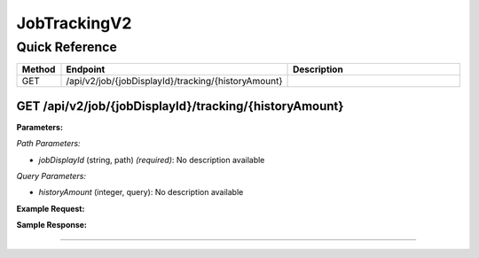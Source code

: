 JobTrackingV2
=============

Quick Reference
---------------

.. list-table::
   :header-rows: 1
   :widths: 10 40 50

   * - Method
     - Endpoint
     - Description
   * - GET
     - /api/v2/job/{jobDisplayId}/tracking/{historyAmount}
     - 


.. _get-apiv2jobjobdisplayidtrackinghistoryamount:

GET /api/v2/job/{jobDisplayId}/tracking/{historyAmount}
~~~~~~~~~~~~~~~~~~~~~~~~~~~~~~~~~~~~~~~~~~~~~~~~~~~~~~~

**Parameters:**

*Path Parameters:*

- `jobDisplayId` (string, path) *(required)*: No description available

*Query Parameters:*

- `historyAmount` (integer, query): No description available

**Example Request:**

.. tabs::

   .. tab:: Python

      .. code-block:: python

         from ABConnect import ABConnectAPI
         
         # Initialize the API client
         api = ABConnectAPI()
         
         # Make the API call
         response = api.raw.get(
             "/api/v2/job/{jobDisplayId}/tracking/{historyAmount}"
         ,
             jobDisplayId=2000000
         
         )
         
         # Process the response
         print(response)

   .. tab:: CLI

      .. code-block:: bash

         ab api raw get /api/v2/job/{jobDisplayId}/tracking/{historyAmount} \
             jobDisplayId=2000000

   .. tab:: curl

      .. code-block:: bash

         curl -X GET \
           -H 'Authorization: Bearer YOUR_API_TOKEN' \
           'https://api.abconnect.co/api/v2/job/2000000/tracking/{historyAmount}'

**Sample Response:**

.. toggle::

   .. code-block:: json
      :linenos:

      {
        "status": "success",
        "data": {}
      }

----
